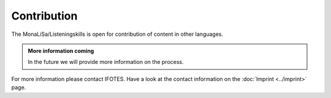 Contribution
============

The MonaLiSa/Listeningskills is open for contribution of content in other languages.


.. admonition:: More information coming
   :class: note

   In the future we will provide more information on the process.

For more information please contact IFOTES. Have a look at the contact information on the :doc:`Imprint <../imprint>` page.
